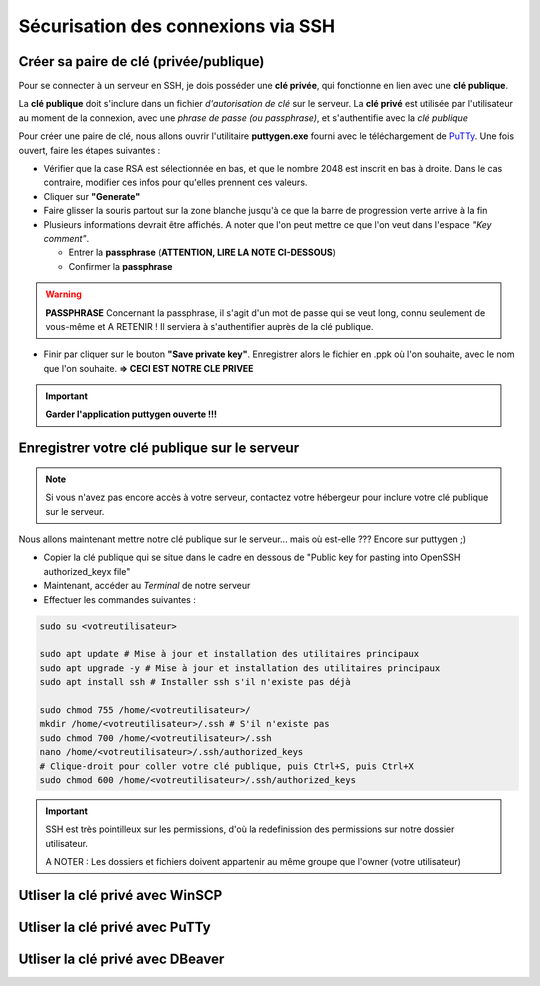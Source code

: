 Sécurisation des connexions via SSH
===================================

Créer sa paire de clé (privée/publique)
---------------------------------------

Pour se connecter à un serveur en SSH, je dois posséder une **clé privée**, qui fonctionne en lien avec une **clé publique**.

La **clé publique** doit s'inclure dans un fichier *d'autorisation de clé* sur le serveur.
La **clé privé** est utilisée par l'utilisateur au moment de la connexion, avec une *phrase de passe (ou passphrase)*, et s'authentifie avec la *clé publique*

Pour créer une paire de clé, nous allons ouvrir l'utilitaire **puttygen.exe** fourni avec le téléchargement de `PuTTy <https://www.putty.org/>`_.
Une fois ouvert, faire les étapes suivantes :

- Vérifier que la case RSA est sélectionnée en bas, et que le nombre 2048 est inscrit en bas à droite. Dans le cas contraire, modifier ces infos pour qu'elles prennent ces valeurs.
- Cliquer sur **"Generate"**
- Faire glisser la souris partout sur la zone blanche jusqu'à ce que la barre de progression verte arrive à la fin
- Plusieurs informations devrait être affichés. A noter que l'on peut mettre ce que l'on veut dans l'espace *"Key comment"*.

  - Entrer la **passphrase** (**ATTENTION, LIRE LA NOTE CI-DESSOUS**)
  - Confirmer la **passphrase**

.. WARNING::

    **PASSPHRASE**
    Concernant la passphrase, il s'agit d'un mot de passe qui se veut long, connu seulement de vous-même et A RETENIR ! Il serviera à s'authentifier auprès de la clé publique.

- Finir par cliquer sur le bouton **"Save private key"**. Enregistrer alors le fichier en .ppk où l'on souhaite, avec le nom que l'on souhaite. **=> CECI EST NOTRE CLE PRIVEE**

.. IMPORTANT::

    **Garder l'application puttygen ouverte !!!**


Enregistrer votre clé publique sur le serveur
---------------------------------------------

.. NOTE::

    Si vous n'avez pas encore accès à votre serveur, contactez votre hébergeur pour inclure votre clé publique sur le serveur.

Nous allons maintenant mettre notre clé publique sur le serveur... mais où est-elle ???
Encore sur puttygen ;)

- Copier la clé publique qui se situe dans le cadre en dessous de "Public key for pasting into OpenSSH authorized_keyx file"
- Maintenant, accéder au *Terminal* de notre serveur
- Effectuer les commandes suivantes : 

.. code-block:: bash

    sudo su <votreutilisateur>

    sudo apt update # Mise à jour et installation des utilitaires principaux
    sudo apt upgrade -y # Mise à jour et installation des utilitaires principaux
    sudo apt install ssh # Installer ssh s'il n'existe pas déjà

    sudo chmod 755 /home/<votreutilisateur>/
    mkdir /home/<votreutilisateur>/.ssh # S'il n'existe pas
    sudo chmod 700 /home/<votreutilisateur>/.ssh
    nano /home/<votreutilisateur>/.ssh/authorized_keys
    # Clique-droit pour coller votre clé publique, puis Ctrl+S, puis Ctrl+X
    sudo chmod 600 /home/<votreutilisateur>/.ssh/authorized_keys

.. IMPORTANT::

    SSH est très pointilleux sur les permissions, d'où la redefinission des permissions sur notre dossier utilisateur.

    A NOTER : Les dossiers et fichiers doivent appartenir au même groupe que l'owner (votre utilisateur)

Utliser la clé privé avec WinSCP
--------------------------------

Utliser la clé privé avec PuTTy
-------------------------------

Utliser la clé privé avec DBeaver
---------------------------------

